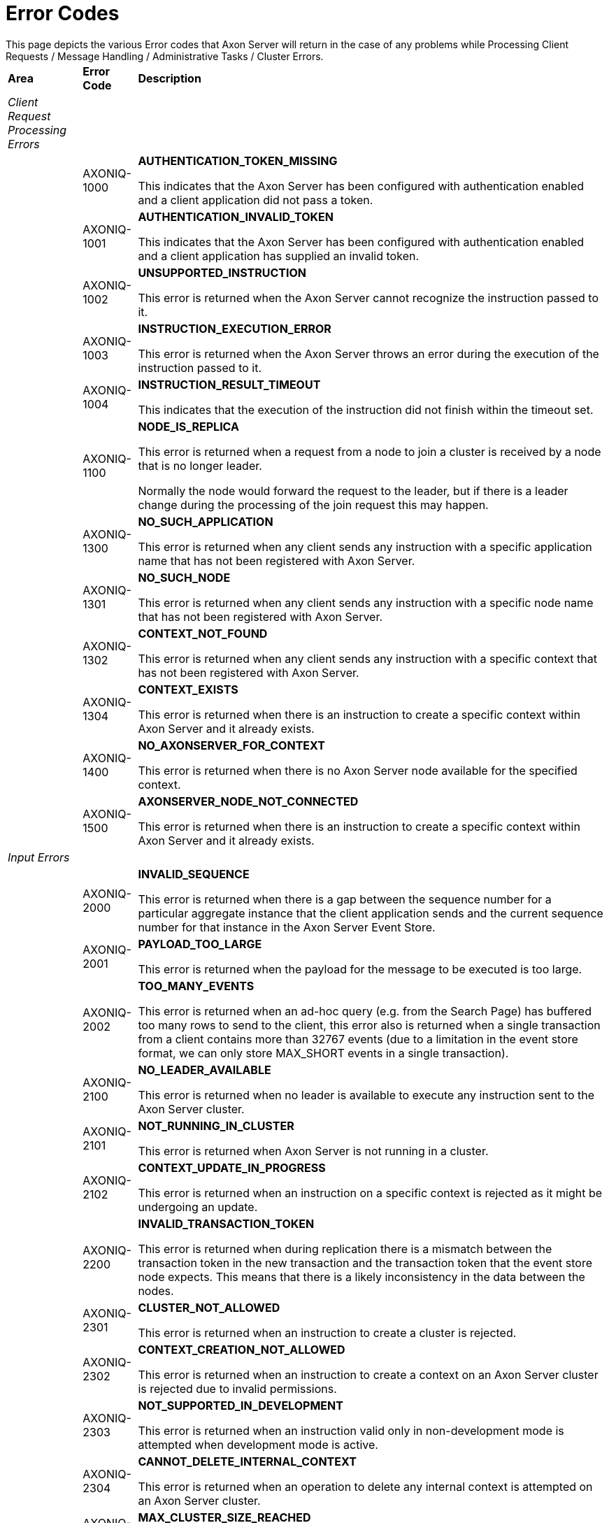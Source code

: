 = Error Codes

This page depicts the various Error codes that Axon Server will return in the case of any problems while Processing Client Requests / Message Handling / Administrative Tasks / Cluster Errors.+++<table>++++++<thead>++++++<tr>++++++<th style="text-align:left">+++Area+++</th>+++
      +++<th style="text-align:left">+++Error Code+++</th>+++
      +++<th style="text-align:left">+++Description+++</th>++++++</tr>++++++</thead>+++
  +++<tbody>++++++<tr>++++++<td style="text-align:left">++++++<em>+++Client Request Processing Errors+++</em>++++++</td>+++
      +++<td style="text-align:left">++++++</td>+++
      +++<td style="text-align:left">++++++</td>++++++</tr>+++
    +++<tr>++++++<td style="text-align:left">++++++</td>+++
      +++<td style="text-align:left">+++AXONIQ-1000+++</td>+++
      +++<td style="text-align:left">++++++<p>++++++<b>+++AUTHENTICATION_TOKEN_MISSING+++</b>++++++</p>+++
        +++<p>+++This indicates that the Axon Server has been configured with authentication enabled and a client application did not pass a token.+++</p>++++++</td>++++++</tr>+++
    +++<tr>++++++<td style="text-align:left">++++++</td>+++
      +++<td style="text-align:left">+++AXONIQ-1001+++</td>+++
      +++<td style="text-align:left">++++++<p>++++++<b>+++AUTHENTICATION_INVALID_TOKEN+++</b>++++++</p>+++
        +++<p>+++This indicates that the Axon Server has been configured with authentication enabled and a client application has supplied an invalid token.+++</p>++++++</td>++++++</tr>+++
    +++<tr>++++++<td style="text-align:left">++++++</td>+++
      +++<td style="text-align:left">+++AXONIQ-1002+++</td>+++
      +++<td style="text-align:left">++++++<p>++++++<b>+++UNSUPPORTED_INSTRUCTION+++</b>++++++</p>+++
        +++<p>+++This error is returned when the Axon Server cannot recognize the instruction
          passed to it.+++</p>++++++</td>++++++</tr>+++
    +++<tr>++++++<td style="text-align:left">++++++</td>+++
      +++<td style="text-align:left">+++AXONIQ-1003+++</td>+++
      +++<td style="text-align:left">++++++<p>++++++<b>+++INSTRUCTION_EXECUTION_ERROR+++</b>++++++</p>+++
        +++<p>+++This error is returned when the Axon Server throws an error during the
          execution of the instruction passed to it.+++</p>++++++</td>++++++</tr>+++
    +++<tr>++++++<td style="text-align:left">++++++</td>+++
      +++<td style="text-align:left">+++AXONIQ-1004+++</td>+++
      +++<td style="text-align:left">++++++<p>++++++<b>+++INSTRUCTION_RESULT_TIMEOUT+++</b>++++++</p>+++
        +++<p>+++This indicates that the execution of the instruction did not finish within the timeout set.+++</p>++++++</td>++++++</tr>+++
    +++<tr>++++++<td style="text-align:left">++++++</td>+++
      +++<td style="text-align:left">+++AXONIQ-1100+++</td>+++
      +++<td style="text-align:left">++++++<p>++++++<b>+++NODE_IS_REPLICA+++</b>++++++</p>+++
        +++<p>+++This error is returned when a request from a node to join a cluster
          is received by a node that is no longer leader.+++</p>+++
        +++<p>+++Normally the node would forward the request to the leader, but if there
          is a leader change during the processing of the join request this may happen.+++</p>++++++</td>++++++</tr>+++
    +++<tr>++++++<td style="text-align:left">++++++</td>+++
      +++<td style="text-align:left">+++AXONIQ-1300+++</td>+++
      +++<td style="text-align:left">++++++<p>++++++<b>+++NO_SUCH_APPLICATION +++</b>++++++</p>+++
        +++<p>+++This error is returned when any client sends any instruction with a specific
          application name that has not been registered with Axon Server.+++</p>++++++</td>++++++</tr>+++
    +++<tr>++++++<td style="text-align:left">++++++</td>+++
      +++<td style="text-align:left">+++AXONIQ-1301+++</td>+++
      +++<td style="text-align:left">++++++<p>++++++<b>+++NO_SUCH_NODE +++</b>++++++</p>+++
        +++<p>+++This error is returned when any client sends any instruction with a specific
          node name that has not been registered with Axon Server.+++</p>++++++</td>++++++</tr>+++
    +++<tr>++++++<td style="text-align:left">++++++</td>+++
      +++<td style="text-align:left">+++AXONIQ-1302+++</td>+++
      +++<td style="text-align:left">++++++<p>++++++<b>+++CONTEXT_NOT_FOUND +++</b>++++++</p>+++
        +++<p>+++This error is returned when any client sends any instruction with a specific
          context that has not been registered with Axon Server.+++</p>++++++</td>++++++</tr>+++
    +++<tr>++++++<td style="text-align:left">++++++</td>+++
      +++<td style="text-align:left">+++AXONIQ-1304+++</td>+++
      +++<td style="text-align:left">++++++<p>++++++<b>+++CONTEXT_EXISTS +++</b>++++++</p>+++
        +++<p>+++This error is returned when there is an instruction to create a specific
          context within Axon Server and it already exists.+++</p>++++++</td>++++++</tr>+++
    +++<tr>++++++<td style="text-align:left">++++++</td>+++
      +++<td style="text-align:left">+++AXONIQ-1400+++</td>+++
      +++<td style="text-align:left">++++++<p>++++++<b>+++NO_AXONSERVER_FOR_CONTEXT+++</b>++++++</p>+++
        +++<p>+++This error is returned when there is no Axon Server node available for
          the specified context.+++</p>++++++</td>++++++</tr>+++
    +++<tr>++++++<td style="text-align:left">++++++</td>+++
      +++<td style="text-align:left">+++AXONIQ-1500+++</td>+++
      +++<td style="text-align:left">++++++<p>++++++<b>+++AXONSERVER_NODE_NOT_CONNECTED+++</b>++++++</p>+++
        +++<p>+++This error is returned when there is an instruction to create a
          specific context within Axon Server and it already exists.+++</p>++++++</td>++++++</tr>+++
    +++<tr>++++++<td style="text-align:left">++++++<em>+++Input Errors +++</em>++++++</td>+++
      +++<td style="text-align:left">++++++</td>+++
      +++<td style="text-align:left">++++++</td>++++++</tr>+++
    +++<tr>++++++<td style="text-align:left">++++++</td>+++
      +++<td style="text-align:left">+++AXONIQ-2000+++</td>+++
      +++<td style="text-align:left">++++++<p>++++++<b>+++INVALID_SEQUENCE+++</b>++++++</p>+++
        +++<p>+++This error is returned when there is a gap between the sequence
          number for a particular aggregate instance that the client application
          sends and the current sequence number for that instance in the Axon Server
          Event Store.+++</p>++++++</td>++++++</tr>+++
    +++<tr>++++++<td style="text-align:left">++++++</td>+++
      +++<td style="text-align:left">+++AXONIQ-2001+++</td>+++
      +++<td style="text-align:left">++++++<p>++++++<b>+++PAYLOAD_TOO_LARGE +++</b>++++++</p>+++
        +++<p>+++This error is returned when the payload for the message to be executed
          is too large.+++</p>++++++</td>++++++</tr>+++
    +++<tr>++++++<td style="text-align:left">++++++</td>+++
      +++<td style="text-align:left">+++AXONIQ-2002+++</td>+++
      +++<td style="text-align:left">++++++<p>++++++<b>+++TOO_MANY_EVENTS +++</b>++++++</p>+++
        +++<p>+++This error is returned when an ad-hoc query (e.g. from the Search
          Page) has buffered too many rows to send to the client, this error also
          is returned when a single transaction from a client contains more than
          32767 events (due to a limitation in the event store format, we can only
          store MAX_SHORT events in a single transaction).+++</p>++++++</td>++++++</tr>+++
    +++<tr>++++++<td style="text-align:left">++++++</td>+++
      +++<td style="text-align:left">+++AXONIQ-2100+++</td>+++
      +++<td style="text-align:left">++++++<p>++++++<b>+++NO_LEADER_AVAILABLE +++</b>++++++</p>+++
        +++<p>+++This error is returned when no leader is available to execute any instruction
          sent to the Axon Server cluster.+++</p>++++++</td>++++++</tr>+++
    +++<tr>++++++<td style="text-align:left">++++++</td>+++
      +++<td style="text-align:left">+++AXONIQ-2101+++</td>+++
      +++<td style="text-align:left">++++++<p>++++++<b>+++NOT_RUNNING_IN_CLUSTER+++</b>++++++</p>+++
        +++<p>+++This error is returned when Axon Server is not running in a cluster.+++</p>++++++</td>++++++</tr>+++
    +++<tr>++++++<td style="text-align:left">++++++</td>+++
      +++<td style="text-align:left">+++AXONIQ-2102+++</td>+++
      +++<td style="text-align:left">++++++<p>++++++<b>+++CONTEXT_UPDATE_IN_PROGRESS+++</b>++++++</p>+++
        +++<p>+++This error is returned when an instruction on a specific context is rejected
          as it might be undergoing an update.+++</p>++++++</td>++++++</tr>+++
    +++<tr>++++++<td style="text-align:left">++++++</td>+++
      +++<td style="text-align:left">+++AXONIQ-2200+++</td>+++
      +++<td style="text-align:left">++++++<p>++++++<b>+++INVALID_TRANSACTION_TOKEN +++</b>++++++</p>+++
        +++<p>+++This error is returned when during replication there is a mismatch
          between the transaction token in the new transaction and the transaction
          token that the event store node expects. This means that there is a likely
          inconsistency in the data between the nodes.+++</p>++++++</td>++++++</tr>+++
    +++<tr>++++++<td style="text-align:left">++++++</td>+++
      +++<td style="text-align:left">+++AXONIQ-2301+++</td>+++
      +++<td style="text-align:left">++++++<p>++++++<b>+++CLUSTER_NOT_ALLOWED+++</b>++++++</p>+++
        +++<p>+++This error is returned when an instruction to create a cluster
          is rejected.+++</p>++++++</td>++++++</tr>+++
    +++<tr>++++++<td style="text-align:left">++++++</td>+++
      +++<td style="text-align:left">+++AXONIQ-2302+++</td>+++
      +++<td style="text-align:left">++++++<p>++++++<b>+++CONTEXT_CREATION_NOT_ALLOWED+++</b>++++++</p>+++
        +++<p>+++This error is returned when an instruction to create a context
          on an Axon Server cluster is rejected due to invalid permissions.+++</p>++++++</td>++++++</tr>+++
    +++<tr>++++++<td style="text-align:left">++++++</td>+++
      +++<td style="text-align:left">+++AXONIQ-2303+++</td>+++
      +++<td style="text-align:left">++++++<p>++++++<b>+++NOT_SUPPORTED_IN_DEVELOPMENT+++</b>++++++</p>+++
        +++<p>+++This error is returned when an instruction valid only in non-development mode is attempted when development mode is active.+++</p>++++++</td>++++++</tr>+++
    +++<tr>++++++<td style="text-align:left">++++++</td>+++
      +++<td style="text-align:left">+++AXONIQ-2304+++</td>+++
      +++<td style="text-align:left">++++++<p>++++++<b>+++CANNOT_DELETE_INTERNAL_CONTEXT+++</b>++++++</p>+++
        +++<p>+++This error is returned when an operation to delete any internal context
          is attempted on an Axon Server cluster.+++</p>++++++</td>++++++</tr>+++
    +++<tr>++++++<td style="text-align:left">++++++</td>+++
      +++<td style="text-align:left">+++AXONIQ-2305+++</td>+++
      +++<td style="text-align:left">++++++<p>++++++<b>+++MAX_CLUSTER_SIZE_REACHED+++</b>++++++</p>+++
        +++<p>+++This error is returned when the maximum size of the cluster is reached.+++</p>++++++</td>++++++</tr>+++
    +++<tr>++++++<td style="text-align:left">++++++</td>+++
      +++<td style="text-align:left">+++AXONIQ-2306+++</td>+++
      +++<td style="text-align:left">++++++<p>++++++<b>+++ALREADY_MEMBER_OF_CLUSTER+++</b>++++++</p>+++
        +++<p>+++This error is returned when an attempt is made to add an already existing node to a cluster.+++</p>++++++</td>++++++</tr>+++
    +++<tr>++++++<td style="text-align:left">++++++</td>+++
      +++<td style="text-align:left">+++AXONIQ-2307+++</td>+++
      +++<td style="text-align:left">++++++<p>++++++<b>+++NOT_A_MEMBER+++</b>++++++</p>+++
        +++<p>+++This error is returned when a cluster related instruction was sent to a node that is not a member of the cluster.+++</p>++++++</td>++++++</tr>+++
    +++<tr>++++++<td style="text-align:left">++++++</td>+++
      +++<td style="text-align:left">+++AXONIQ-2308+++</td>+++
      +++<td style="text-align:left">++++++<p>++++++<b>+++INVALID_CONTEXT_NAME+++</b>++++++</p>+++
        +++<p>+++This error is returned when an instruction is attemped on a non-existing context.+++</p>++++++</td>++++++</tr>+++
    +++<tr>++++++<td style="text-align:left">++++++</td>+++
      +++<td style="text-align:left">+++AXONIQ-2310+++</td>+++
      +++<td style="text-align:left">++++++<p>++++++<b>+++CANNOT_REMOVE_LAST_NODE +++</b>++++++</p>+++
        +++<p>+++This error is returned when a user tries to remove the last node
          from a replication group. In this case, the user should delete the replication
          group.+++</p>++++++</td>++++++</tr>+++
    +++<tr>++++++<td style="text-align:left">++++++</td>+++
      +++<td style="text-align:left">+++AXONIQ-2311+++</td>+++
      +++<td style="text-align:left">++++++<p>++++++<b>+++INVALID_PROPERTY_VALUE+++</b>++++++</p>+++
        +++<p>+++This error is returned in multiple conditions e.g. when creating
          a context with properties and one of the properties does not have a valid
          value, also when updating a license and the license file is invalid or
          the environment variable.+++</p>++++++</td>++++++</tr>+++
    +++<tr>++++++<td style="text-align:left">++++++</td>+++
      +++<td style="text-align:left">+++AXONIQ-2500+++</td>+++
      +++<td style="text-align:left">++++++<p>++++++<b>+++SAME_NODE_NAME +++</b>++++++</p>+++
        +++<p>+++This error is returned when a node tries to join the cluster with
          the same internal hostname and port as the leader.+++</p>++++++</td>++++++</tr>+++
    +++<tr>++++++<td style="text-align:left">++++++</td>+++
      +++<td style="text-align:left">+++AXONIQ-2501+++</td>+++
      +++<td style="text-align:left">++++++<p>++++++<b>+++UNKNOWN_HOST+++</b>++++++</p>+++
        +++<p>+++This error is returned when a hostname was passed that did not resolve to a valid IP address.+++</p>++++++</td>++++++</tr>+++
    +++<tr>++++++<td style="text-align:left">++++++</td>+++
      +++<td style="text-align:left">+++AXONIQ-2502+++</td>+++
      +++<td style="text-align:left">++++++<p>++++++<b>+++CANNOT_JOIN+++</b>++++++</p>+++
        +++<p>+++This error is returned when a node tries to join the cluster and there is an error.+++</p>++++++</td>++++++</tr>+++
    +++<tr>++++++<td style="text-align:left">++++++</td>+++
      +++<td style="text-align:left">+++AXONIQ-2510+++</td>+++
      +++<td style="text-align:left">++++++<p>++++++<b>+++UNKNOWN_ROLE +++</b>++++++</p>+++
        +++<p>+++This error is returned when an unknown role is assigned to a user
          or application. This can only happen when this is done through the REST
          interface directly or through the CLI.+++</p>++++++</td>++++++</tr>+++
    +++<tr>++++++<td style="text-align:left">++++++</td>+++
      +++<td style="text-align:left">+++AXONIQ-2511+++</td>+++
      +++<td style="text-align:left">++++++<p>++++++<b>+++INVALID_QUERY+++</b>++++++</p>+++
        +++<p>+++This error is returned when the user sends a query in the search
          window that is not valid+++</p>++++++</td>++++++</tr>+++
    +++<tr>++++++<td style="text-align:left">++++++<em>+++Rate Limiting Errors+++</em>++++++</td>+++
      +++<td style="text-align:left">++++++</td>+++
      +++<td style="text-align:left">++++++</td>++++++</tr>+++
    +++<tr>++++++<td style="text-align:left">++++++</td>+++
      +++<td style="text-align:left">+++AXONIQ-3000+++</td>+++
      +++<td style="text-align:left">++++++<p>++++++<b>+++EVENT_RATE_EXCEEDED+++</b>++++++</p>+++
        +++<p>+++This error is returned when the number of Event messages sent to Axon
          Server exceeds the processing rate.+++</p>++++++</td>++++++</tr>+++
    +++<tr>++++++<td style="text-align:left">++++++<em>+++Command Handling Errors+++</em>++++++</td>+++
      +++<td style="text-align:left">++++++</td>+++
      +++<td style="text-align:left">++++++</td>++++++</tr>+++
    +++<tr>++++++<td style="text-align:left">++++++</td>+++
      +++<td style="text-align:left">+++AXONIQ-4000+++</td>+++
      +++<td style="text-align:left">++++++<p>++++++<b>+++NO_HANDLER_FOR_COMMAND +++</b>++++++</p>+++
        +++<p>+++This error is returned when a command message instruction is sent to the
          Axon Server and there is no corresponding handler available for it.+++</p>++++++</td>++++++</tr>+++
    +++<tr>++++++<td style="text-align:left">++++++</td>+++
      +++<td style="text-align:left">+++AXONIQ-4001+++</td>+++
      +++<td style="text-align:left">++++++<p>++++++<b>+++CONNECTION_TO_HANDLER_LOST+++</b>++++++</p>+++
        +++<p>+++This error is returned when Axon Server loses connection to any of the
          Command Handlers.+++</p>++++++</td>++++++</tr>+++
    +++<tr>++++++<td style="text-align:left">++++++</td>+++
      +++<td style="text-align:left">+++AXONIQ-4002+++</td>+++
      +++<td style="text-align:left">++++++<p>++++++<b>+++COMMAND_TIMEOUT+++</b>++++++</p>+++
        +++<p>+++This error is returned when a command message instruction is sent to the
          Axon Server and there is an error while processing it.+++</p>++++++</td>++++++</tr>+++
    +++<tr>++++++<td style="text-align:left">++++++</td>+++
      +++<td style="text-align:left">+++AXONIQ-4003+++</td>+++
      +++<td style="text-align:left">++++++<p>++++++<b>+++COMMAND_DISPATCH_ERROR +++</b>++++++</p>+++
        +++<p>+++This error is returned when a command message instruction is sent to
          the Axon Server and there is an error while dispatching it.+++</p>++++++</td>++++++</tr>+++
    +++<tr>++++++<td style="text-align:left">++++++<em>+++Query Handling Errors+++</em>++++++</td>+++
      +++<td style="text-align:left">++++++</td>+++
      +++<td style="text-align:left">++++++</td>++++++</tr>+++
    +++<tr>++++++<td style="text-align:left">++++++</td>+++
      +++<td style="text-align:left">+++AXONIQ-5000+++</td>+++
      +++<td style="text-align:left">++++++<p>++++++<b>+++NO_HANDLER_FOR_QUERY +++</b>++++++</p>+++
        +++<p>+++This error is returned when a query message instruction is sent to the
          Axon Server and there is no corresponding handler available for it.+++</p>++++++</td>++++++</tr>+++
    +++<tr>++++++<td style="text-align:left">++++++</td>+++
      +++<td style="text-align:left">+++AXONIQ-5002+++</td>+++
      +++<td style="text-align:left">++++++<p>++++++<b>+++QUERY_DISPATCH_ERROR+++</b>++++++</p>+++
        +++<p>+++This error is returned when a query instruction is sent to the Axon Server
          and there is an error while dispatching it.+++</p>++++++</td>++++++</tr>+++
    +++<tr>++++++<td style="text-align:left">++++++<em>+++Extension Errors+++</em>++++++</td>+++
      +++<td style="text-align:left">++++++</td>+++
      +++<td style="text-align:left">++++++</td>++++++</tr>+++
    +++<tr>++++++<td style="text-align:left">++++++</td>+++
      +++<td style="text-align:left">+++AXONIQ-3004+++</td>+++
      +++<td style="text-align:left">++++++<p>++++++<b>+++EVENT_REJECTED_BY_INTERCEPTOR+++</b>++++++</p>+++
        +++<p>+++This error is returned when an interceptor in an extension rejects an event.+++</p>++++++</td>++++++</tr>+++
    +++<tr>++++++<td style="text-align:left">++++++</td>+++
      +++<td style="text-align:left">+++AXONIQ-3005+++</td>+++
      +++<td style="text-align:left">++++++<p>++++++<b>+++SNAPSHOT_REJECTED_BY_INTERCEPTOR+++</b>++++++</p>+++
        +++<p>+++This error is returned when an interceptor in an extension rejects a snapshot.+++</p>++++++</td>++++++</tr>+++
    +++<tr>++++++<td style="text-align:left">++++++</td>+++
      +++<td style="text-align:left">+++AXONIQ-4004+++</td>+++
      +++<td style="text-align:left">++++++<p>++++++<b>+++COMMAND_REJECTED_BY_INTERCEPTOR+++</b>++++++</p>+++
        +++<p>+++This error is returned when an interceptor in an extension rejects a command.+++</p>++++++</td>++++++</tr>+++
    +++<tr>++++++<td style="text-align:left">++++++</td>+++
      +++<td style="text-align:left">+++AXONIQ-5004+++</td>+++
      +++<td style="text-align:left">++++++<p>++++++<b>+++QUERY_REJECTED_BY_INTERCEPTOR+++</b>++++++</p>+++
        +++<p>+++This error is returned when an interceptor in an extension rejects a query.+++</p>++++++</td>++++++</tr>+++
    +++<tr>++++++<td style="text-align:left">++++++</td>+++
      +++<td style="text-align:left">+++AXONIQ-5005+++</td>+++
      +++<td style="text-align:left">++++++<p>++++++<b>+++SUBSCRIPTION_QUERY_REJECTED_BY_INTERCEPTOR+++</b>++++++</p>+++
        +++<p>+++This error is returned when an interceptor in an extension rejects a subscription query request.+++</p>++++++</td>++++++</tr>+++
    +++<tr>++++++<td style="text-align:left">++++++</td>+++
      +++<td style="text-align:left">+++AXONIQ-6100+++</td>+++
      +++<td style="text-align:left">++++++<p>++++++<b>+++EXCEPTION_IN_INTERCEPTOR+++</b>++++++</p>+++
        +++<p>+++This error is returned when an interceptor in an extension throws an exception.+++</p>++++++</td>++++++</tr>+++
    +++<tr>++++++<td style="text-align:left">++++++<em>+++Backup Errors+++</em>++++++</td>+++
      +++<td style="text-align:left">++++++</td>+++
      +++<td style="text-align:left">++++++</td>++++++</tr>+++
    +++<tr>++++++<td style="text-align:left">++++++</td>+++
      +++<td style="text-align:left">+++AXONIQ-7000+++</td>+++
      +++<td style="text-align:left">++++++<p>++++++<b>+++NODE_NOT_READY_FOR_BACKUP+++</b>++++++</p>+++
        +++<p>+++This error is returned when an Axon Server node is not available
          for any backup operation.+++</p>++++++</td>++++++</tr>+++
    +++<tr>++++++<td style="text-align:left">++++++<em>+++Internal Errors+++</em>++++++</td>+++
      +++<td style="text-align:left">++++++</td>+++
      +++<td style="text-align:left">++++++</td>++++++</tr>+++
    +++<tr>++++++<td style="text-align:left">++++++</td>+++
      +++<td style="text-align:left">+++AXONIQ-9000+++</td>+++
      +++<td style="text-align:left">++++++<p>++++++<b>+++DATAFILE_READ_ERROR+++</b>++++++</p>+++
        +++<p>+++This error is returned when Axon Server is unable to read from the Event/Snapshot
          Data Files.+++</p>++++++</td>++++++</tr>+++
    +++<tr>++++++<td style="text-align:left">++++++</td>+++
      +++<td style="text-align:left">+++AXONIQ-9001+++</td>+++
      +++<td style="text-align:left">++++++<p>++++++<b>+++INDEX_READ_ERROR+++</b>++++++</p>+++
        +++<p>+++This error is returned when Axon Server is unable to read from the Index
          files.+++</p>++++++</td>++++++</tr>+++
    +++<tr>++++++<td style="text-align:left">++++++</td>+++
      +++<td style="text-align:left">+++AXONIQ-9100+++</td>+++
      +++<td style="text-align:left">++++++<p>++++++<b>+++DATAFILE_WRITE_ERROR +++</b>++++++</p>+++
        +++<p>+++This error is returned when Axon Server is unable to write to the
          Event/Snapshot Data files.+++</p>++++++</td>++++++</tr>+++
    +++<tr>++++++<td style="text-align:left">++++++</td>+++
      +++<td style="text-align:left">+++AXONIQ-9101+++</td>+++
      +++<td style="text-align:left">++++++<p>++++++<b>+++INDEX_WRITE_ERROR +++</b>++++++</p>+++
        +++<p>+++This error is returned when Axon Server is unable to write to the
          Index files.+++</p>++++++</td>++++++</tr>+++
    +++<tr>++++++<td style="text-align:left">++++++</td>+++
      +++<td style="text-align:left">+++AXONIQ-9102+++</td>+++
      +++<td style="text-align:left">++++++<p>++++++<b>+++DIRECTORY_CREATION_FAILED +++</b>++++++</p>+++
        +++<p>+++This error is returned when Axon Server is unable to create a directory
          for storing events/snapshots or indexes.+++</p>++++++</td>++++++</tr>+++
    +++<tr>++++++<td style="text-align:left">++++++</td>+++
      +++<td style="text-align:left">+++AXONIQ-9200+++</td>+++
      +++<td style="text-align:left">++++++<p>++++++<b>+++VALIDATION_FAILED+++</b>++++++</p>+++
        +++<p>+++This error is returned during startup of Axon Server when it performs
          a validation of the most recent event store segments. This error code is
          returned when the validation fails.+++</p>++++++</td>++++++</tr>+++
    +++<tr>++++++<td style="text-align:left">++++++</td>+++
      +++<td style="text-align:left">+++AXONIQ-9900+++</td>+++
      +++<td style="text-align:left">++++++<p>++++++<b>+++TRANSACTION_ROLLED_BACK+++</b>++++++</p>+++
        +++<p>+++This error is returned when any transaction is rolled back.+++</p>++++++</td>++++++</tr>+++
    +++<tr>++++++<td style="text-align:left">++++++</td>+++
      +++<td style="text-align:left">+++AXONIQ-9500+++</td>+++
      +++<td style="text-align:left">++++++<p>++++++<b>+++INTERRUPTED +++</b>++++++</p>+++
        +++<p>+++This error is returned when Axon Server process is stopped while waiting
          for events to be written to the event store segment.+++</p>++++++</td>++++++</tr>+++
    +++<tr>++++++<td style="text-align:left">++++++</td>+++
      +++<td style="text-align:left">+++AXONIQ-6000+++</td>+++
      +++<td style="text-align:left">++++++<p>++++++<b>+++NO_EVENTSTORE+++</b>++++++</p>+++
        +++<p>+++This error is returned when the Axon Server Event Store is not
          available to perform any instructions.+++</p>++++++</td>++++++</tr>+++
    +++<tr>++++++<td style="text-align:left">++++++</td>+++
      +++<td style="text-align:left">+++AXONIQ-6001+++</td>+++
      +++<td style="text-align:left">++++++<p>++++++<b>+++CLIENT_DISCONNECTED +++</b>++++++</p>+++
        +++<p>+++This error is returned when an Axon Framework client application
          disconnects from the Axon Server.+++</p>++++++</td>++++++</tr>+++
    +++<tr>++++++<td style="text-align:left">++++++<em>+++Cluster Errors+++</em>++++++</td>+++
      +++<td style="text-align:left">++++++</td>+++
      +++<td style="text-align:left">++++++</td>++++++</tr>+++
    +++<tr>++++++<td style="text-align:left">++++++</td>+++
      +++<td style="text-align:left">+++AXONIQ-10001+++</td>+++
      +++<td style="text-align:left">++++++<p>++++++<b>+++SERVER_TOO_SLOW+++</b>++++++</p>+++
        +++<p>+++This error is returned when any instruction to update the Axon Server
          cluster fails as the server is too slow to respond.+++</p>++++++</td>++++++</tr>+++
    +++<tr>++++++<td style="text-align:left">++++++</td>+++
      +++<td style="text-align:left">+++AXONIQ-10002+++</td>+++
      +++<td style="text-align:left">++++++<p>++++++<b>+++UNCOMMITTED_CONFIGURATION +++</b>++++++</p>+++
        +++<p>+++This error is returned when an instruction to update configuration for
          the Axon Server cluster fails.+++</p>++++++</td>++++++</tr>+++
    +++<tr>++++++<td style="text-align:left">++++++</td>+++
      +++<td style="text-align:left">+++AXONIQ-10007+++</td>+++
      +++<td style="text-align:left">++++++<p>++++++<b>+++UNCOMMITTED_TERM +++</b>++++++</p>+++
        +++<p>+++This error is returned when a request to update the configuration
          of a replication group is received before there are any actions committed.
          The request is refused to prevent potential replication issues.+++</p>++++++</td>++++++</tr>+++
    +++<tr>++++++<td style="text-align:left">++++++</td>+++
      +++<td style="text-align:left">+++AXONIQ-10003+++</td>+++
      +++<td style="text-align:left">++++++<p>++++++<b>+++REPLICATION_TIMEOUT +++</b>++++++</p>+++
        +++<p>+++This error is returned when the replication process between the nodes
          of the Axon Server cluster times out.+++</p>++++++</td>++++++</tr>+++
    +++<tr>++++++<td style="text-align:left">++++++<em>+++Other Errors+++</em>++++++</td>+++
      +++<td style="text-align:left">++++++</td>+++
      +++<td style="text-align:left">++++++</td>++++++</tr>+++
    +++<tr>++++++<td style="text-align:left">++++++</td>+++
      +++<td style="text-align:left">+++AXONIQ-0001+++</td>+++
      +++<td style="text-align:left">++++++<p>++++++<b>+++OTHER+++</b>++++++</p>+++
        +++<p>+++Any other errors.+++</p>++++++</td>++++++</tr>+++
    +++<tr>++++++<td style="text-align:left">++++++</td>+++
      +++<td style="text-align:left">+++AXONIQ-2610+++</td>+++
      +++<td style="text-align:left">++++++<p>++++++<b>+++SCHEDULED_EVENT_NOT_FOUND+++</b>++++++</p>+++
        +++<p>+++This error is returned when a scheduled event is not found.+++</p>++++++</td>++++++</tr>++++++</tbody>++++++</table>+++
